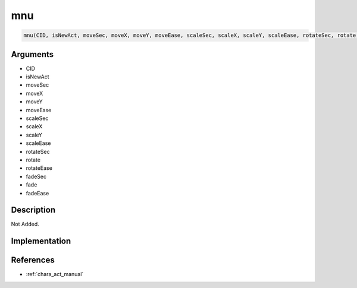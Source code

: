 mnu
========================

.. code-block:: text

	mnu(CID, isNewAct, moveSec, moveX, moveY, moveEase, scaleSec, scaleX, scaleY, scaleEase, rotateSec, rotate, rotateEase, fadeSec, fade, fadeEase)


Arguments
------------

* CID
* isNewAct
* moveSec
* moveX
* moveY
* moveEase
* scaleSec
* scaleX
* scaleY
* scaleEase
* rotateSec
* rotate
* rotateEase
* fadeSec
* fade
* fadeEase

Description
-------------

Not Added.

Implementation
-------------


References
-------------
* :ref:`chara_act_manual`
